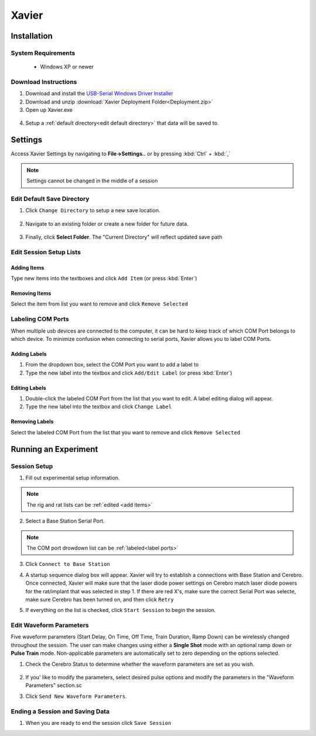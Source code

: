 ======
Xavier
======

.. image:: Xavier.png
    :align: center
    :scale: 80%

Installation
===================

System Requirements
-------------------
  - Windows XP or newer

  .. _setup default:

Download Instructions
---------------------
1. Download and install the `USB-Serial Windows Driver Installer <http://www.cypress.com/documentation/software-and-drivers/usb-serial-software-development-kit>`_ 
2. Download and unzip :download:`Xavier Deployment Folder<Deployment.zip>`
3. Open up Xavier.exe

.. figure:: photos/Install/Xavier_open.png
    :align: center
    :scale: 75%

4. Setup a :ref:`default directory<edit default directory>` that data will be saved to.



Settings
========
Access Xavier Settings by navigating to **File->Settings..** or by pressing :kbd:`Ctrl` + :kbd:`,`

.. figure:: photos/Settings/settings_dialog.png
    :align: center
    :scale: 100%

.. note::
  Settings cannot be changed in the middle of a session

.. _edit default directory:

Edit Default Save Directory
-------------------------------

1.  Click ``Change Directory`` to setup a new save location.

.. figure:: photos/Settings/change_directory.png
    :align: center
    :scale: 100%

2. Navigate to an existing folder or create a new folder for future data.

.. figure:: photos/Settings/new_folder.png
    :align: center
    :scale: 60%

3. Finally, click **Select Folder**. The "Current Directory" will reflect updated save path

.. figure:: photos/Settings/rename_and_select.png
    :align: center
    :scale: 60%

.. figure:: photos/Settings/directory_changed.png
    :align: center
    :scale: 100%

.. _add items:

Edit Session Setup Lists
------------------------
Adding Items
````````````
Type new items into the textboxes and click ``Add Item`` (or press :kbd:`Enter`)

.. image:: photos/Settings/additem.gif
  :align: center
  :scale: 100%

Removing Items
``````````````
Select the item from list you want to remove and click ``Remove Selected``

.. image:: photos/Settings/removeitem.gif
  :align: center
  :scale: 100%

.. _label ports:

Labeling COM Ports
------------------
When multiple usb devices are connected to the computer, it can be hard to keep track of which COM Port belongs to which device. To minimize confusion when connecting
to serial ports, Xavier allows you to label COM Ports.

.. image:: photos/Settings/port_labeling.png
  :align: center
  :scale: 100%

Adding Labels
`````````````
1. From the dropdown box, select the COM Port you want to add a label to
2. Type the new label into the textbox and click ``Add/Edit Label`` (or press :kbd:`Enter`)

.. image:: photos/Settings/addlabel.gif
  :align: center
  :scale: 100%

Editing Labels
``````````````
1. Double-click the labeled COM Port from the list that you want to edit. A label editing dialog will appear.
2. Type the new label into the textbox and click ``Change Label``

.. image:: photos/Settings/editlabel.gif
  :align: center
  :scale: 100%

Removing Labels
```````````````
Select the labeled COM Port from the list that you want to remove and click ``Remove Selected``

.. image:: photos/Settings/removelabel.gif
  :align: center
  :scale: 100%





Running an Experiment
=====================

.. _start session:

Session Setup
-------------
1. Fill out experimental setup information.

.. image:: photos/Start_session/rat_info.png
    :align: center
    :scale: 100%

.. note::
  The rig and rat lists can be :ref:`edited <add items>`

2. Select a Base Station Serial Port.

.. image:: photos/Start_session/com_port.png
    :align: center
    :scale: 100%

.. note::  
  The COM port drowdown list can be :ref:`labeled<label ports>`

3. Click ``Connect to Base Station``

.. image:: photos/Start_session/connect_to_base.png
    :align: center
    :scale: 100%



4. A startup sequence dialog box will appear. Xavier will try to establish a connections with Base Station and Cerebro. Once connected, Xavier will make sure that the laser diode power settings on Cerebro match laser diode powers for the rat/implant that was selected in step 1. If there are red X's, make sure the correct Serial Port was selecte, make sure Cerebro has been turned on, and then click ``Retry``

.. image:: photos/Start_session/startup_seq_error.png
    :align: center
    :scale: 100%

5. If everything on the list is checked, click ``Start Session`` to begin the session. 

.. image:: photos/Start_session/start_session.png
    :align: center
    :scale: 100%

.. _waveform parameters:

Edit Waveform Parameters
------------------------
Five waveform parameters (Start Delay, On Time, Off Time, Train Duration, Ramp Down) can be wirelessly changed throughout the session.
The user can make changes using either a **Single Shot** mode with an optional ramp down or **Pulse Train** mode. Non-applicable 
parameters are automatically set to zero depending on the options selected.

.. image:: photos/Edit_waveform/parameter_diagram.png
    :align: center
    :scale: 100%

1. Check the Cerebro Status to determine whether the waveform parameters are set as you wish.
  .. image:: photos/Edit_waveform/check_waveform.png
    :align: center
    :scale: 100%

2. If you' like to modify the parameters, select desired pulse options and modify the parameters in the "Waveform Parameters" section.sc

.. image:: photos/Edit_waveform/parameter_change.png
  :align: center
  :scale: 40%

3. Click ``Send New Waveform Parameters``.


Ending a Session and Saving Data
--------------------------------

1. When you are ready to end the session click ``Save Session``

